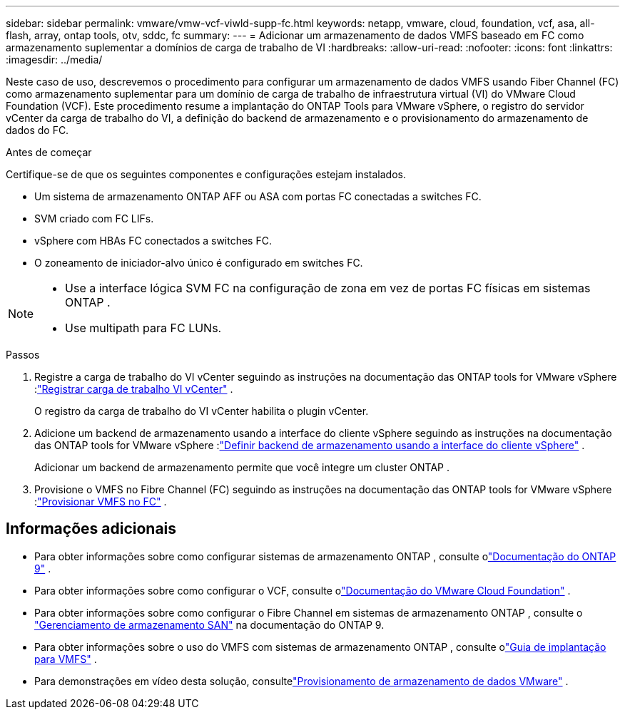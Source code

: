 ---
sidebar: sidebar 
permalink: vmware/vmw-vcf-viwld-supp-fc.html 
keywords: netapp, vmware, cloud, foundation, vcf, asa, all-flash, array, ontap tools, otv, sddc, fc 
summary:  
---
= Adicionar um armazenamento de dados VMFS baseado em FC como armazenamento suplementar a domínios de carga de trabalho de VI
:hardbreaks:
:allow-uri-read: 
:nofooter: 
:icons: font
:linkattrs: 
:imagesdir: ../media/


[role="lead"]
Neste caso de uso, descrevemos o procedimento para configurar um armazenamento de dados VMFS usando Fiber Channel (FC) como armazenamento suplementar para um domínio de carga de trabalho de infraestrutura virtual (VI) do VMware Cloud Foundation (VCF).  Este procedimento resume a implantação do ONTAP Tools para VMware vSphere, o registro do servidor vCenter da carga de trabalho do VI, a definição do backend de armazenamento e o provisionamento do armazenamento de dados do FC.

.Antes de começar
Certifique-se de que os seguintes componentes e configurações estejam instalados.

* Um sistema de armazenamento ONTAP AFF ou ASA com portas FC conectadas a switches FC.
* SVM criado com FC LIFs.
* vSphere com HBAs FC conectados a switches FC.
* O zoneamento de iniciador-alvo único é configurado em switches FC.


[NOTE]
====
* Use a interface lógica SVM FC na configuração de zona em vez de portas FC físicas em sistemas ONTAP .
* Use multipath para FC LUNs.


====
.Passos
. Registre a carga de trabalho do VI vCenter seguindo as instruções na documentação das ONTAP tools for VMware vSphere :link:https://docs.netapp.com/us-en/ontap-tools-vmware-vsphere-10/configure/add-vcenter.html["Registrar carga de trabalho VI vCenter"] .
+
O registro da carga de trabalho do VI vCenter habilita o plugin vCenter.

. Adicione um backend de armazenamento usando a interface do cliente vSphere seguindo as instruções na documentação das ONTAP tools for VMware vSphere :link:https://docs.netapp.com/us-en/ontap-tools-vmware-vsphere-10/configure/add-storage-backend.html["Definir backend de armazenamento usando a interface do cliente vSphere"] .
+
Adicionar um backend de armazenamento permite que você integre um cluster ONTAP .

. Provisione o VMFS no Fibre Channel (FC) seguindo as instruções na documentação das ONTAP tools for VMware vSphere :link:https://docs.netapp.com/us-en/ontap-tools-vmware-vsphere-10/configure/create-datastore.html["Provisionar VMFS no FC"] .




== Informações adicionais

* Para obter informações sobre como configurar sistemas de armazenamento ONTAP , consulte olink:https://docs.netapp.com/us-en/ontap["Documentação do ONTAP 9"^] .
* Para obter informações sobre como configurar o VCF, consulte olink:https://techdocs.broadcom.com/us/en/vmware-cis/vcf/vcf-5-2-and-earlier/5-2.html["Documentação do VMware Cloud Foundation"^] .
* Para obter informações sobre como configurar o Fibre Channel em sistemas de armazenamento ONTAP , consulte o https://docs.netapp.com/us-en/ontap/san-management/index.html["Gerenciamento de armazenamento SAN"^] na documentação do ONTAP 9.
* Para obter informações sobre o uso do VMFS com sistemas de armazenamento ONTAP , consulte olink:vmw-vmfs-deploy.html["Guia de implantação para VMFS"] .
* Para demonstrações em vídeo desta solução, consultelink:../videos/vmware-videos.html#vmware-datastore-provisioning-with-ontap["Provisionamento de armazenamento de dados VMware"] .

